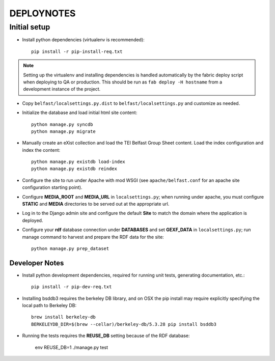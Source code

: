 .. _DEPLOYNOTES:

DEPLOYNOTES
===========

Initial setup
-------------


* Install python dependencies (virtualenv is recommended)::

    pip install -r pip-install-req.txt

.. Note::

   Setting up the virtualenv and installing dependencies is handled
   automatically by the fabric deploy script when deploying to QA or production.
   This should be run as ``fab deploy -H hostname`` from a development
   instance of the project.

* Copy ``belfast/localsettings.py.dist`` to ``belfast/localsettings.py``
  and customize as needed.

* Initialize the database and load initial html site content::

    python manage.py syncdb
    python manage.py migrate

* Manually create an eXist collection and load the TEI Belfast Group Sheet
  content. Load the index configuration and index the content::

    python manage.py existdb load-index
    python manage.py existdb reindex

* Configure the site to run under Apache with mod WSGI (see ``apache/belfast.conf``
  for an apache site configuration starting point).

* Configure **MEDIA_ROOT** and **MEDIA_URL** in ``localsettings.py``;
  when running under apache, you must configure **STATIC** and **MEDIA**
  directories to be served out at the appropriate url.

* Log in to the Django admin site and configure the default **Site**
  to match the domain where the application is deployed.

* Configure your **rdf** database connection under **DATABASES** and set
  **GEXF_DATA** in ``localsettings.py``; run manage command to harvest
  and prepare the RDF data for the site::

    python manage.py prep_dataset


Developer Notes
^^^^^^^^^^^^^^^

* Install python development dependencies, required for running unit tests,
  generating documentation, etc.::

    pip install -r pip-dev-req.txt


* Installing bsddb3 requires the berkeley DB library, and on OSX the pip install
  may require explicitly specifying the local path to Berkeley DB::

    brew install berkeley-db
    BERKELEYDB_DIR=$(brew --cellar)/berkeley-db/5.3.28 pip install bsddb3

* Running the tests requires the **REUSE_DB** setting because of the RDF
  database:

     env REUSE_DB=1 ./manage.py test

